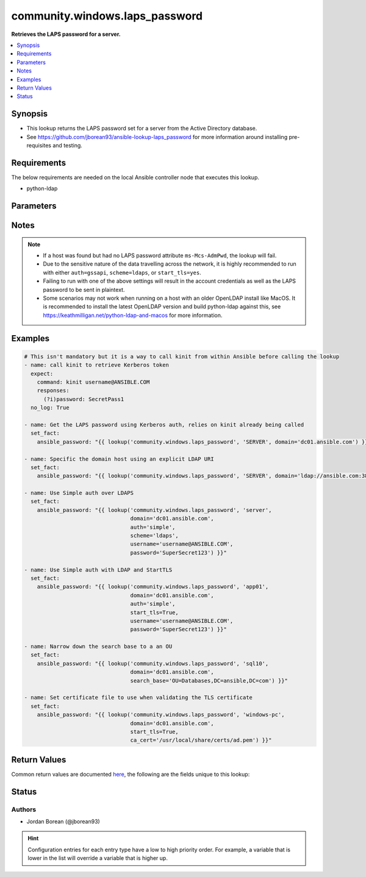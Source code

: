 .. _community.windows.laps_password_lookup:


*******************************
community.windows.laps_password
*******************************

**Retrieves the LAPS password for a server.**



.. contents::
   :local:
   :depth: 1


Synopsis
--------
- This lookup returns the LAPS password set for a server from the Active Directory database.
- See https://github.com/jborean93/ansible-lookup-laps_password for more information around installing pre-requisites and testing.



Requirements
------------
The below requirements are needed on the local Ansible controller node that executes this lookup.

- python-ldap


Parameters
----------

.. raw:: html

    <table  border=0 cellpadding=0 class="documentation-table">
        <tr>
            <th colspan="1">Parameter</th>
            <th>Choices/<font color="blue">Defaults</font></th>
                <th>Configuration</th>
            <th width="100%">Comments</th>
        </tr>
            <tr>
                <td colspan="1">
                    <div class="ansibleOptionAnchor" id="parameter-"></div>
                    <b>_terms</b>
                    <a class="ansibleOptionLink" href="#parameter-" title="Permalink to this option"></a>
                    <div style="font-size: small">
                        <span style="color: purple">string</span>
                         / <span style="color: red">required</span>
                    </div>
                </td>
                <td>
                </td>
                    <td>
                    </td>
                <td>
                        <div>The host name to retrieve the LAPS password for.</div>
                        <div>This is the <code>Common Name (CN</code>) of the host.</div>
                </td>
            </tr>
            <tr>
                <td colspan="1">
                    <div class="ansibleOptionAnchor" id="parameter-"></div>
                    <b>allow_plaintext</b>
                    <a class="ansibleOptionLink" href="#parameter-" title="Permalink to this option"></a>
                    <div style="font-size: small">
                        <span style="color: purple">boolean</span>
                    </div>
                </td>
                <td>
                        <ul style="margin: 0; padding: 0"><b>Choices:</b>
                                    <li><div style="color: blue"><b>no</b>&nbsp;&larr;</div></li>
                                    <li>yes</li>
                        </ul>
                </td>
                    <td>
                    </td>
                <td>
                        <div>When set to <code>yes</code>, will allow traffic to be sent unencrypted.</div>
                        <div>It is highly recommended to not touch this to avoid any credentials being exposed over the network.</div>
                        <div>Use <code>scheme=ldaps</code>, <code>auth=gssapi</code>, or <code>start_tls=yes</code> to ensure the traffic is encrypted.</div>
                </td>
            </tr>
            <tr>
                <td colspan="1">
                    <div class="ansibleOptionAnchor" id="parameter-"></div>
                    <b>auth</b>
                    <a class="ansibleOptionLink" href="#parameter-" title="Permalink to this option"></a>
                    <div style="font-size: small">
                        <span style="color: purple">string</span>
                    </div>
                </td>
                <td>
                        <ul style="margin: 0; padding: 0"><b>Choices:</b>
                                    <li>simple</li>
                                    <li><div style="color: blue"><b>gssapi</b>&nbsp;&larr;</div></li>
                        </ul>
                </td>
                    <td>
                    </td>
                <td>
                        <div>The type of authentication to use when connecting to the Active Directory server</div>
                        <div>When using <code>simple</code>, the <em>username</em> and <em>password</em> options must be set. If not using <code>scheme=ldaps</code> or <code>start_tls=True</code> then these credentials are exposed in plaintext in the network traffic.</div>
                        <div>It is recommended ot use <code>gssapi</code> as it will encrypt the traffic automatically.</div>
                        <div>When using <code>gssapi</code>, run <code>kinit</code> before running Ansible to get a valid Kerberos ticket.</div>
                        <div>You cannot use <code>gssapi</code> when either <code>scheme=ldaps</code> or <code>start_tls=True</code> is set.</div>
                </td>
            </tr>
            <tr>
                <td colspan="1">
                    <div class="ansibleOptionAnchor" id="parameter-"></div>
                    <b>ca_cert</b>
                    <a class="ansibleOptionLink" href="#parameter-" title="Permalink to this option"></a>
                    <div style="font-size: small">
                        <span style="color: purple">string</span>
                    </div>
                </td>
                <td>
                </td>
                    <td>
                    </td>
                <td>
                        <div>The path to a CA certificate PEM file to use for certificate validation.</div>
                        <div>Certificate validation is used when <code>scheme=ldaps</code> or <code>start_tls=yes</code>.</div>
                        <div>This may fail on hosts with an older OpenLDAP install like MacOS, this will have to be updated before reinstalling python-ldap to get working again.</div>
                        <div style="font-size: small; color: darkgreen"><br/>aliases: cacert_file</div>
                </td>
            </tr>
            <tr>
                <td colspan="1">
                    <div class="ansibleOptionAnchor" id="parameter-"></div>
                    <b>domain</b>
                    <a class="ansibleOptionLink" href="#parameter-" title="Permalink to this option"></a>
                    <div style="font-size: small">
                        <span style="color: purple">string</span>
                         / <span style="color: red">required</span>
                    </div>
                </td>
                <td>
                </td>
                    <td>
                    </td>
                <td>
                        <div>The domain to search in to retrieve the LAPS password.</div>
                        <div>This could either be a Windows domain name visible to the Ansible controller from DNS or a specific domain controller FQDN.</div>
                        <div>Supports either just the domain/host name or an explicit LDAP URI with the domain/host already filled in.</div>
                        <div>If the URI is set, <em>port</em> and <em>scheme</em> are ignored.</div>
                </td>
            </tr>
            <tr>
                <td colspan="1">
                    <div class="ansibleOptionAnchor" id="parameter-"></div>
                    <b>password</b>
                    <a class="ansibleOptionLink" href="#parameter-" title="Permalink to this option"></a>
                    <div style="font-size: small">
                        <span style="color: purple">string</span>
                    </div>
                </td>
                <td>
                </td>
                    <td>
                    </td>
                <td>
                        <div>The password for <code>username</code>.</div>
                        <div>Required when <code>username</code> is set.</div>
                </td>
            </tr>
            <tr>
                <td colspan="1">
                    <div class="ansibleOptionAnchor" id="parameter-"></div>
                    <b>port</b>
                    <a class="ansibleOptionLink" href="#parameter-" title="Permalink to this option"></a>
                    <div style="font-size: small">
                        <span style="color: purple">integer</span>
                    </div>
                </td>
                <td>
                </td>
                    <td>
                    </td>
                <td>
                        <div>The LDAP port to communicate over.</div>
                        <div>If <em>kdc</em> is already an LDAP URI then this is ignored.</div>
                </td>
            </tr>
            <tr>
                <td colspan="1">
                    <div class="ansibleOptionAnchor" id="parameter-"></div>
                    <b>scheme</b>
                    <a class="ansibleOptionLink" href="#parameter-" title="Permalink to this option"></a>
                    <div style="font-size: small">
                        <span style="color: purple">-</span>
                    </div>
                </td>
                <td>
                        <ul style="margin: 0; padding: 0"><b>Choices:</b>
                                    <li><div style="color: blue"><b>ldap</b>&nbsp;&larr;</div></li>
                                    <li>ldaps</li>
                        </ul>
                </td>
                    <td>
                    </td>
                <td>
                        <div>The LDAP scheme to use.</div>
                        <div>When using <code>ldap</code>, it is recommended to set <code>auth=gssapi</code>, or <code>start_tls=yes</code>, otherwise traffic will be in plaintext.</div>
                        <div>The Active Directory host must be configured for <code>ldaps</code> with a certificate before it can be used.</div>
                        <div>If <em>kdc</em> is already an LDAP URI then this is ignored.</div>
                </td>
            </tr>
            <tr>
                <td colspan="1">
                    <div class="ansibleOptionAnchor" id="parameter-"></div>
                    <b>search_base</b>
                    <a class="ansibleOptionLink" href="#parameter-" title="Permalink to this option"></a>
                    <div style="font-size: small">
                        <span style="color: purple">string</span>
                    </div>
                </td>
                <td>
                </td>
                    <td>
                    </td>
                <td>
                        <div>Changes the search base used when searching for the host in Active Directory.</div>
                        <div>Will default to search in the <code>defaultNamingContext</code> of the Active Directory server.</div>
                        <div>If multiple matches are found then a more explicit search_base is required so only 1 host is found.</div>
                        <div>If searching a larger Active Directory database, it is recommended to narrow the search_base for performance reasons.</div>
                </td>
            </tr>
            <tr>
                <td colspan="1">
                    <div class="ansibleOptionAnchor" id="parameter-"></div>
                    <b>start_tls</b>
                    <a class="ansibleOptionLink" href="#parameter-" title="Permalink to this option"></a>
                    <div style="font-size: small">
                        <span style="color: purple">boolean</span>
                    </div>
                </td>
                <td>
                        <ul style="margin: 0; padding: 0"><b>Choices:</b>
                                    <li><div style="color: blue"><b>no</b>&nbsp;&larr;</div></li>
                                    <li>yes</li>
                        </ul>
                </td>
                    <td>
                    </td>
                <td>
                        <div>When <code>scheme=ldap</code>, will use the StartTLS extension to encrypt traffic sent over the wire.</div>
                        <div>This requires the Active Directory to be set up with a certificate that supports StartTLS.</div>
                        <div>This is ignored when <code>scheme=ldaps</code> as the traffic is already encrypted.</div>
                </td>
            </tr>
            <tr>
                <td colspan="1">
                    <div class="ansibleOptionAnchor" id="parameter-"></div>
                    <b>username</b>
                    <a class="ansibleOptionLink" href="#parameter-" title="Permalink to this option"></a>
                    <div style="font-size: small">
                        <span style="color: purple">string</span>
                    </div>
                </td>
                <td>
                </td>
                    <td>
                    </td>
                <td>
                        <div>Required when using <code>auth=simple</code>.</div>
                        <div>The username to authenticate with.</div>
                        <div>Recommended to use the username in the UPN format, e.g. <code>username@DOMAIN.COM</code>.</div>
                        <div>This is required when <code>auth=simple</code> and is not supported when <code>auth=gssapi</code>.</div>
                        <div>Call <code>kinit</code> outside of Ansible if <code>auth=gssapi</code> is required.</div>
                </td>
            </tr>
            <tr>
                <td colspan="1">
                    <div class="ansibleOptionAnchor" id="parameter-"></div>
                    <b>validate_certs</b>
                    <a class="ansibleOptionLink" href="#parameter-" title="Permalink to this option"></a>
                    <div style="font-size: small">
                        <span style="color: purple">string</span>
                    </div>
                </td>
                <td>
                        <ul style="margin: 0; padding: 0"><b>Choices:</b>
                                    <li>never</li>
                                    <li>allow</li>
                                    <li>try</li>
                                    <li><div style="color: blue"><b>demand</b>&nbsp;&larr;</div></li>
                        </ul>
                </td>
                    <td>
                    </td>
                <td>
                        <div>When using <code>scheme=ldaps</code> or <code>start_tls=yes</code>, this controls the certificate validation behaviour.</div>
                        <div><code>demand</code> will fail if no certificate or an invalid certificate is provided.</div>
                        <div><code>try</code> will fail for invalid certificates but will continue if no certificate is provided.</div>
                        <div><code>allow</code> will request and check a certificate but will continue even if it is invalid.</div>
                        <div><code>never</code> will not request a certificate from the server so no validation occurs.</div>
                </td>
            </tr>
    </table>
    <br/>


Notes
-----

.. note::
   - If a host was found but had no LAPS password attribute ``ms-Mcs-AdmPwd``, the lookup will fail.
   - Due to the sensitive nature of the data travelling across the network, it is highly recommended to run with either ``auth=gssapi``, ``scheme=ldaps``, or ``start_tls=yes``.
   - Failing to run with one of the above settings will result in the account credentials as well as the LAPS password to be sent in plaintext.
   - Some scenarios may not work when running on a host with an older OpenLDAP install like MacOS. It is recommended to install the latest OpenLDAP version and build python-ldap against this, see https://keathmilligan.net/python-ldap-and-macos for more information.



Examples
--------

.. code-block:: yaml+jinja

    # This isn't mandatory but it is a way to call kinit from within Ansible before calling the lookup
    - name: call kinit to retrieve Kerberos token
      expect:
        command: kinit username@ANSIBLE.COM
        responses:
          (?i)password: SecretPass1
      no_log: True

    - name: Get the LAPS password using Kerberos auth, relies on kinit already being called
      set_fact:
        ansible_password: "{{ lookup('community.windows.laps_password', 'SERVER', domain='dc01.ansible.com') }}"

    - name: Specific the domain host using an explicit LDAP URI
      set_fact:
        ansible_password: "{{ lookup('community.windows.laps_password', 'SERVER', domain='ldap://ansible.com:389') }}"

    - name: Use Simple auth over LDAPS
      set_fact:
        ansible_password: "{{ lookup('community.windows.laps_password', 'server',
                                     domain='dc01.ansible.com',
                                     auth='simple',
                                     scheme='ldaps',
                                     username='username@ANSIBLE.COM',
                                     password='SuperSecret123') }}"

    - name: Use Simple auth with LDAP and StartTLS
      set_fact:
        ansible_password: "{{ lookup('community.windows.laps_password', 'app01',
                                     domain='dc01.ansible.com',
                                     auth='simple',
                                     start_tls=True,
                                     username='username@ANSIBLE.COM',
                                     password='SuperSecret123') }}"

    - name: Narrow down the search base to a an OU
      set_fact:
        ansible_password: "{{ lookup('community.windows.laps_password', 'sql10',
                                     domain='dc01.ansible.com',
                                     search_base='OU=Databases,DC=ansible,DC=com') }}"

    - name: Set certificate file to use when validating the TLS certificate
      set_fact:
        ansible_password: "{{ lookup('community.windows.laps_password', 'windows-pc',
                                     domain='dc01.ansible.com',
                                     start_tls=True,
                                     ca_cert='/usr/local/share/certs/ad.pem') }}"



Return Values
-------------
Common return values are documented `here <https://docs.ansible.com/ansible/latest/reference_appendices/common_return_values.html#common-return-values>`_, the following are the fields unique to this lookup:

.. raw:: html

    <table border=0 cellpadding=0 class="documentation-table">
        <tr>
            <th colspan="1">Key</th>
            <th>Returned</th>
            <th width="100%">Description</th>
        </tr>
            <tr>
                <td colspan="1">
                    <div class="ansibleOptionAnchor" id="return-"></div>
                    <b>_raw</b>
                    <a class="ansibleOptionLink" href="#return-" title="Permalink to this return value"></a>
                    <div style="font-size: small">
                      <span style="color: purple">string</span>
                    </div>
                </td>
                <td></td>
                <td>
                            <div>The LAPS password(s) for the host(s) requested.</div>
                    <br/>
                </td>
            </tr>
    </table>
    <br/><br/>


Status
------


Authors
~~~~~~~

- Jordan Borean (@jborean93)


.. hint::
    Configuration entries for each entry type have a low to high priority order. For example, a variable that is lower in the list will override a variable that is higher up.
